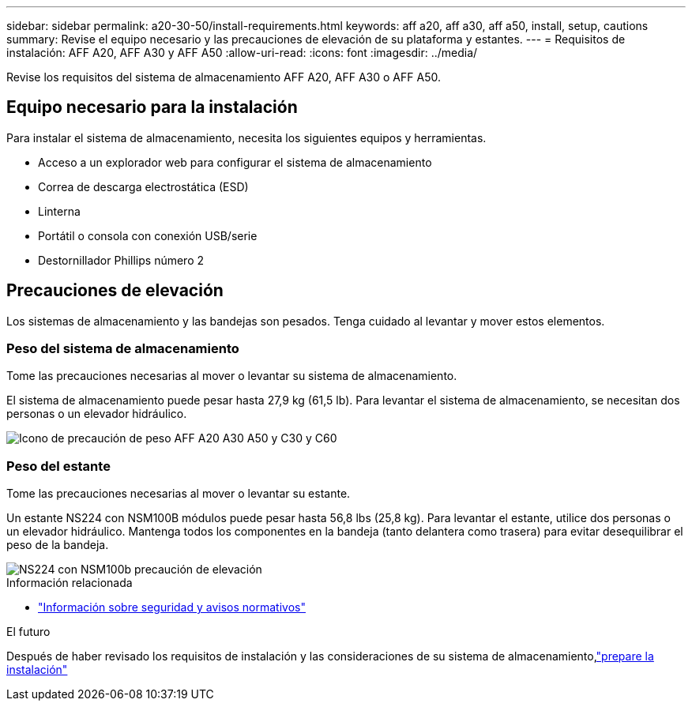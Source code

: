 ---
sidebar: sidebar 
permalink: a20-30-50/install-requirements.html 
keywords: aff a20, aff a30, aff a50, install, setup, cautions 
summary: Revise el equipo necesario y las precauciones de elevación de su plataforma y estantes. 
---
= Requisitos de instalación: AFF A20, AFF A30 y AFF A50
:allow-uri-read: 
:icons: font
:imagesdir: ../media/


[role="lead"]
Revise los requisitos del sistema de almacenamiento AFF A20, AFF A30 o AFF A50.



== Equipo necesario para la instalación

Para instalar el sistema de almacenamiento, necesita los siguientes equipos y herramientas.

* Acceso a un explorador web para configurar el sistema de almacenamiento
* Correa de descarga electrostática (ESD)
* Linterna
* Portátil o consola con conexión USB/serie
* Destornillador Phillips número 2




== Precauciones de elevación

Los sistemas de almacenamiento y las bandejas son pesados. Tenga cuidado al levantar y mover estos elementos.



=== Peso del sistema de almacenamiento

Tome las precauciones necesarias al mover o levantar su sistema de almacenamiento.

El sistema de almacenamiento puede pesar hasta 27,9 kg (61,5 lb). Para levantar el sistema de almacenamiento, se necesitan dos personas o un elevador hidráulico.

image::../media/drw_g_lifting_weight_ieops-1831.svg[Icono de precaución de peso AFF A20 A30 A50 y C30 y C60]



=== Peso del estante

Tome las precauciones necesarias al mover o levantar su estante.

Un estante NS224 con NSM100B módulos puede pesar hasta 56,8 lbs (25,8 kg). Para levantar el estante, utilice dos personas o un elevador hidráulico. Mantenga todos los componentes en la bandeja (tanto delantera como trasera) para evitar desequilibrar el peso de la bandeja.

image::../media/drw_ns224_nsm100b_lifting_weight_ieops-1832.svg[NS224 con NSM100b precaución de elevación]

.Información relacionada
* https://library.netapp.com/ecm/ecm_download_file/ECMP12475945["Información sobre seguridad y avisos normativos"^]


.El futuro
Después de haber revisado los requisitos de instalación y las consideraciones de su sistema de almacenamiento,link:install-prepare.html["prepare la instalación"]
